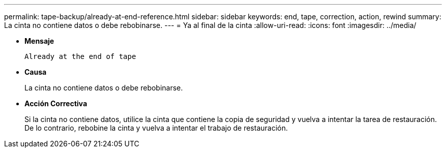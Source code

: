 ---
permalink: tape-backup/already-at-end-reference.html 
sidebar: sidebar 
keywords: end, tape, correction, action, rewind 
summary: La cinta no contiene datos o debe rebobinarse. 
---
= Ya al final de la cinta
:allow-uri-read: 
:icons: font
:imagesdir: ../media/


[role="lead"]
* *Mensaje*
+
`Already at the end of tape`

* *Causa*
+
La cinta no contiene datos o debe rebobinarse.

* *Acción Correctiva*
+
Si la cinta no contiene datos, utilice la cinta que contiene la copia de seguridad y vuelva a intentar la tarea de restauración. De lo contrario, rebobine la cinta y vuelva a intentar el trabajo de restauración.


